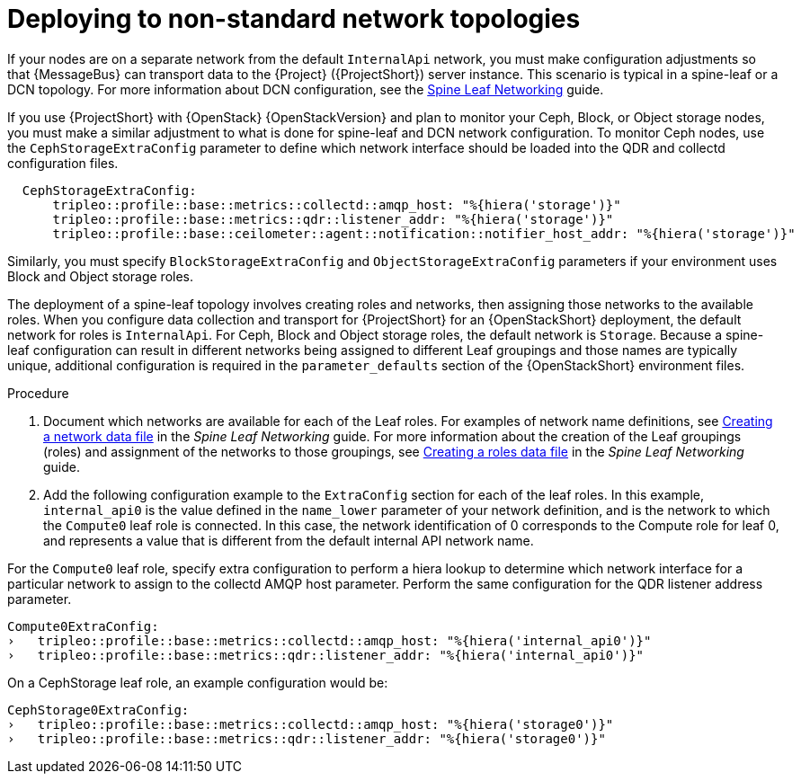 // Module included in the following assemblies:
//
// <List assemblies here, each on a new line>

// This module can be included from assemblies using the following include statement:
// include::<path>/proc_deploying-with-routed-l3-networks.adoc[leveloffset=+1]

// The file name and the ID are based on the module title. For example:
// * file name: proc_doing-procedure-a.adoc
// * ID: [id='proc_doing-procedure-a_{context}']
// * Title: = Doing procedure A
//
// The ID is used as an anchor for linking to the module. Avoid changing
// it after the module has been published to ensure existing links are not
// broken.
//
// The `context` attribute enables module reuse. Every module's ID includes
// {context}, which ensures that the module has a unique ID even if it is
// reused multiple times in a guide.
//
// Start the title with a verb, such as Creating or Create. See also
// _Wording of headings_ in _The IBM Style Guide_.
[id="deploying-to-non-standard-network-topologies_{context}"]
= Deploying to non-standard network topologies

If your nodes are on a separate network from the default `InternalApi` network, you must make configuration adjustments so that {MessageBus} can transport data to the {Project} ({ProjectShort}) server instance. This scenario is typical in a spine-leaf or a DCN topology. For more information about DCN configuration, see the https://access.redhat.com/documentation/en-us/red_hat_openstack_platform/{vernum}/html-single/spine_leaf_networking/[Spine Leaf Networking] guide.


// TODO: remove this after OSP13 z13 since it will no longer be necessary.
If you use {ProjectShort} with {OpenStack} {OpenStackVersion}  and plan to monitor your Ceph, Block, or Object storage nodes, you must make a similar adjustment to what is done for spine-leaf and DCN network configuration. To monitor Ceph nodes, use the `CephStorageExtraConfig` parameter to define which network interface should be loaded into the QDR and collectd configuration files.

[source,yaml]
----
  CephStorageExtraConfig:
      tripleo::profile::base::metrics::collectd::amqp_host: "%{hiera('storage')}"
      tripleo::profile::base::metrics::qdr::listener_addr: "%{hiera('storage')}"
      tripleo::profile::base::ceilometer::agent::notification::notifier_host_addr: "%{hiera('storage')}"
----

Similarly, you must specify  `BlockStorageExtraConfig` and `ObjectStorageExtraConfig` parameters if your environment uses  Block and Object storage roles.

The deployment of a spine-leaf topology involves creating roles and networks, then assigning those networks to the available roles. When you configure data collection and transport for {ProjectShort} for an {OpenStackShort} deployment, the default network for roles is `InternalApi`. For Ceph, Block and Object storage roles, the default network is `Storage`.
Because a spine-leaf configuration can result in different networks being assigned to different Leaf groupings and those names are typically unique, additional configuration is required in the `parameter_defaults` section of the {OpenStackShort}  environment files.


.Procedure

. Document which networks are available for each of the Leaf roles. For examples of network name definitions, see https://access.redhat.com/documentation/en-us/red_hat_openstack_platform/{vernum}/html-single/spine_leaf_networking/index#creating-a-network-data-file[Creating a network data file] in the _Spine Leaf Networking_ guide. For more information about the creation of the Leaf groupings (roles) and assignment of the networks to those groupings, see https://access.redhat.com/documentation/en-us/red_hat_openstack_platform/{vernum}/html-single/spine_leaf_networking/index#creating-a-roles-data-file[Creating a roles data file] in the _Spine Leaf Networking_ guide.

. Add the following configuration example to the `ExtraConfig` section for each of the leaf roles. In this example, `internal_api0` is the value defined in the `name_lower` parameter of your network definition, and is the network to which the `Compute0` leaf role is connected. In this case, the network identification of 0 corresponds to the Compute role for leaf 0, and represents a value that is different from the default internal API network name.

For the `Compute0` leaf role, specify extra configuration to perform a hiera lookup to determine which network interface for a particular network to assign to the collectd AMQP host parameter. Perform the same configuration for the QDR listener address parameter.

[source,yaml]
----
Compute0ExtraConfig:
›   tripleo::profile::base::metrics::collectd::amqp_host: "%{hiera('internal_api0')}"
›   tripleo::profile::base::metrics::qdr::listener_addr: "%{hiera('internal_api0')}"
----

On a CephStorage leaf role, an example configuration would be:

[source,yaml]
----
CephStorage0ExtraConfig:
›   tripleo::profile::base::metrics::collectd::amqp_host: "%{hiera('storage0')}"
›   tripleo::profile::base::metrics::qdr::listener_addr: "%{hiera('storage0')}"
----
